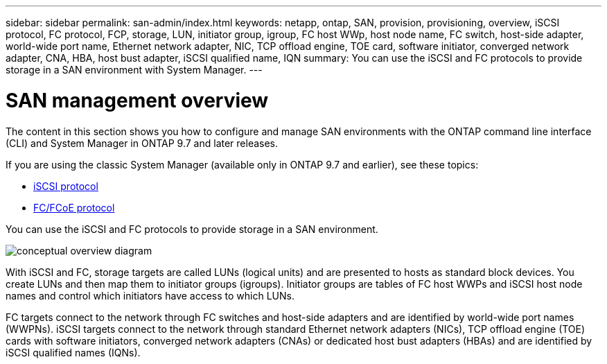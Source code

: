 ---
sidebar: sidebar
permalink: san-admin/index.html
keywords: netapp, ontap, SAN, provision, provisioning, overview, iSCSI protocol, FC protocol, FCP, storage, LUN, initiator group, igroup, FC host WWp, host node name, FC switch, host-side adapter, world-wide port name, Ethernet network adapter, NIC, TCP offload engine, TOE card, software initiator, converged network adapter, CNA, HBA, host bust adapter, iSCSI qualified name, IQN
summary: You can use the iSCSI and FC protocols to provide storage in a SAN environment with System Manager.
---

= SAN management overview
:toclevels: 1
:hardbreaks:
:nofooter:
:icons: font
:linkattrs:
:imagesdir: ../media/

[.lead]
The content in this section shows you how to configure and manage SAN environments with the ONTAP command line interface (CLI) and System Manager in ONTAP 9.7 and later releases.

If you are using the classic System Manager (available only in ONTAP 9.7 and earlier), see these topics:

* https://docs.netapp.com/us-en/ontap-sm-classic/online-help-96-97/concept_iscsi_protocol.html[iSCSI protocol^]

* https://docs.netapp.com/us-en/ontap-sm-classic/online-help-96-97/concept_fc_fcoe_protocol.html[FC/FCoE protocol^]

You can use the iSCSI and FC protocols to provide storage in a SAN environment.

image:conceptual_overview_san.gif[conceptual overview diagram]

With iSCSI and FC, storage targets are called LUNs (logical units) and are presented to hosts as standard block devices.  You create LUNs and then map them to initiator groups (igroups).  Initiator groups are tables of FC host WWPs and iSCSI host node names and control which initiators have access to which LUNs.

FC targets connect to the network through FC switches and host-side adapters and are identified by world-wide port names (WWPNs).  iSCSI targets connect to the network through standard Ethernet network adapters (NICs), TCP offload engine (TOE) cards with software initiators, converged network adapters (CNAs) or  dedicated host bust adapters (HBAs) and are identified by iSCSI qualified names (IQNs).


// BURT 1448684, 10 JAN 2022
